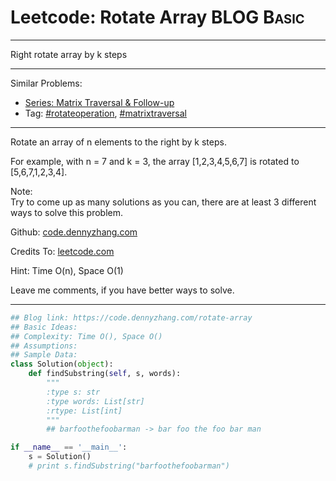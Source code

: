 * Leetcode: Rotate Array                                          :BLOG:Basic:
#+STARTUP: showeverything
#+OPTIONS: toc:nil \n:t ^:nil creator:nil d:nil
:PROPERTIES:
:type:     matrixtraversal, rotateoperation
:END:
---------------------------------------------------------------------
Right rotate array by k steps
---------------------------------------------------------------------
#+BEGIN_HTML
<a href="https://github.com/dennyzhang/code.dennyzhang.com/tree/master/problems/rotate-array"><img align="right" width="200" height="183" src="https://www.dennyzhang.com/wp-content/uploads/denny/watermark/github.png" /></a>
#+END_HTML
Similar Problems:
- [[https://code.dennyzhang.com/followup-matrixtraversal][Series: Matrix Traversal & Follow-up]]
- Tag: [[https://code.dennyzhang.com/tag/rotateoperation][#rotateoperation]], [[https://code.dennyzhang.com/tag/matrixtraverse][#matrixtraversal]]
---------------------------------------------------------------------
Rotate an array of n elements to the right by k steps.

For example, with n = 7 and k = 3, the array [1,2,3,4,5,6,7] is rotated to [5,6,7,1,2,3,4].

Note:
Try to come up as many solutions as you can, there are at least 3 different ways to solve this problem.

Github: [[https://github.com/dennyzhang/code.dennyzhang.com/tree/master/problems/rotate-array][code.dennyzhang.com]]

Credits To: [[https://leetcode.com/problems/rotate-array/description/][leetcode.com]]

Hint: Time O(n), Space O(1)

Leave me comments, if you have better ways to solve.
---------------------------------------------------------------------

#+BEGIN_SRC python
## Blog link: https://code.dennyzhang.com/rotate-array
## Basic Ideas:
## Complexity: Time O(), Space O()
## Assumptions:
## Sample Data:
class Solution(object):
    def findSubstring(self, s, words):
        """
        :type s: str
        :type words: List[str]
        :rtype: List[int]
        """
        ## barfoothefoobarman -> bar foo the foo bar man

if __name__ == '__main__':
    s = Solution()
    # print s.findSubstring("barfoothefoobarman")
#+END_SRC

#+BEGIN_HTML
<div style="overflow: hidden;">
<div style="float: left; padding: 5px"> <a href="https://www.linkedin.com/in/dennyzhang001"><img src="https://www.dennyzhang.com/wp-content/uploads/sns/linkedin.png" alt="linkedin" /></a></div>
<div style="float: left; padding: 5px"><a href="https://github.com/dennyzhang"><img src="https://www.dennyzhang.com/wp-content/uploads/sns/github.png" alt="github" /></a></div>
<div style="float: left; padding: 5px"><a href="https://www.dennyzhang.com/slack" target="_blank" rel="nofollow"><img src="https://www.dennyzhang.com/wp-content/uploads/sns/slack.png" alt="slack"/></a></div>
</div>
#+END_HTML
